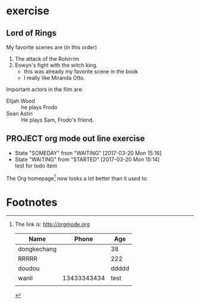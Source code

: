 * exercise
** Lord of Rings
   My favorite scenes are (in this order)
   1. The attack of the Rohirrim
   2. Eowyn's fight with the witch king.
      - this was already my favorite scene in the book
      - I really like Miranda Otto.
   Important actors in the film are:
   - Elijah Wood :: he plays Frodo
   - Sean Astin  :: He plays Sam, Frodo's friend.
** PROJECT org mode out line exercise
   - State "SOMEDAY"    from "WAITING"    [2017-03-20 Mon 15:16]
   - State "WAITING"    from "STARTED"    [2017-03-20 Mon 15:14] \\
     test for todo item
The Org homepage[fn:1] now looks a lot better than it used to.

* Footnotes

[fn:1] The link is: http://orgmode.org 

| Name        |       Phone |   Age |
|-------------+-------------+-------|
| dongkechang |             |    38 |
|-------------+-------------+-------|
| RRRRR       |             |   222 |
| doudou      |             | ddddd |
| wanli       | 13433343434 |  test |
|             |             |       |
